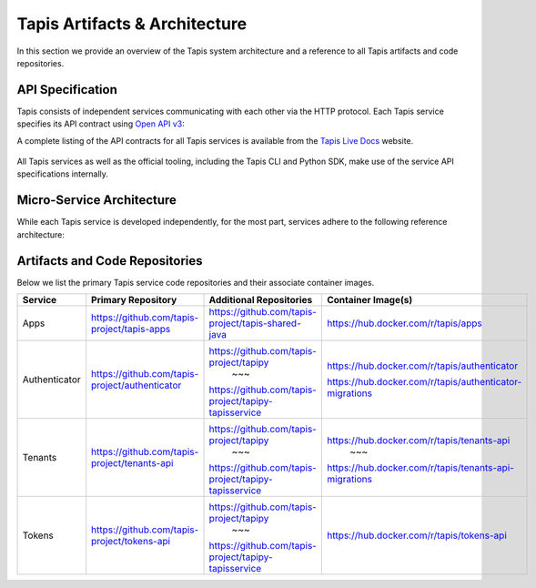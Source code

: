 .. _architecture:

================================
Tapis Artifacts & Architecture
================================

In this section we provide an overview of the Tapis system architecture and a reference to all 
Tapis artifacts and code repositories. 

------------------
API Specification
------------------
Tapis consists of independent services communicating with each other via the HTTP protocol. Each 
Tapis service specifies its API contract using `Open API v3 <https://swagger.io/specification/>`_: 

A complete listing of the API contracts  for all Tapis services is available from the 
`Tapis Live Docs <https://tapis-project.github.io/live-docs>`_ website. 

.. figure:: ./images/Tapis_open_api.png
    :width: 1000px
    :align: center

All Tapis services as well as the official tooling, including the Tapis CLI and Python SDK, make use of 
the service API specifications internally. 


---------------------------
Micro-Service Architecture
---------------------------
While each Tapis service is developed independently, for the most part, services adhere to the 
following reference architecture:


.. figure:: ./images/Tapis_individual_service_arch.png 
    :width: 1000px
    :align: center


-------------------------------
Artifacts and Code Repositories
-------------------------------

Below we list the primary Tapis service code repositories and their associate container images.

+---------------+-------------------------------------------------+-------------------------------------------------------+---------------------------------------------------------+
| Service       | Primary Repository                              |   Additional Repositories                             |   Container Image(s)                                    |
+===============+=================================================+=======================================================+=========================================================+
| Apps          | https://github.com/tapis-project/tapis-apps     | https://github.com/tapis-project/tapis-shared-java    | https://hub.docker.com/r/tapis/apps                     |
+---------------+-------------------------------------------------+-------------------------------------------------------+---------------------------------------------------------+
| Authenticator | https://github.com/tapis-project/authenticator  | https://github.com/tapis-project/tapipy               | https://hub.docker.com/r/tapis/authenticator            |
|               |                                                 |                ~~~                                    |                                                         |
|               |                                                 | https://github.com/tapis-project/tapipy-tapisservice  | https://hub.docker.com/r/tapis/authenticator-migrations |
+---------------+-------------------------------------------------+-------------------------------------------------------+---------------------------------------------------------+                                                           
| Tenants       | https://github.com/tapis-project/tenants-api    | https://github.com/tapis-project/tapipy               | https://hub.docker.com/r/tapis/tenants-api              |
|               |                                                 |                ~~~                                    |                     ~~~                                 |
|               |                                                 | https://github.com/tapis-project/tapipy-tapisservice  | https://hub.docker.com/r/tapis/tenants-api-migrations   |
+---------------+-------------------------------------------------+-------------------------------------------------------+---------------------------------------------------------+                                                           
| Tokens        | https://github.com/tapis-project/tokens-api     | https://github.com/tapis-project/tapipy               | https://hub.docker.com/r/tapis/tokens-api               |
|               |                                                 |                ~~~                                    |                                                         |
|               |                                                 | https://github.com/tapis-project/tapipy-tapisservice  |                                                         |
+---------------+-------------------------------------------------+-------------------------------------------------------+---------------------------------------------------------+                                                           
